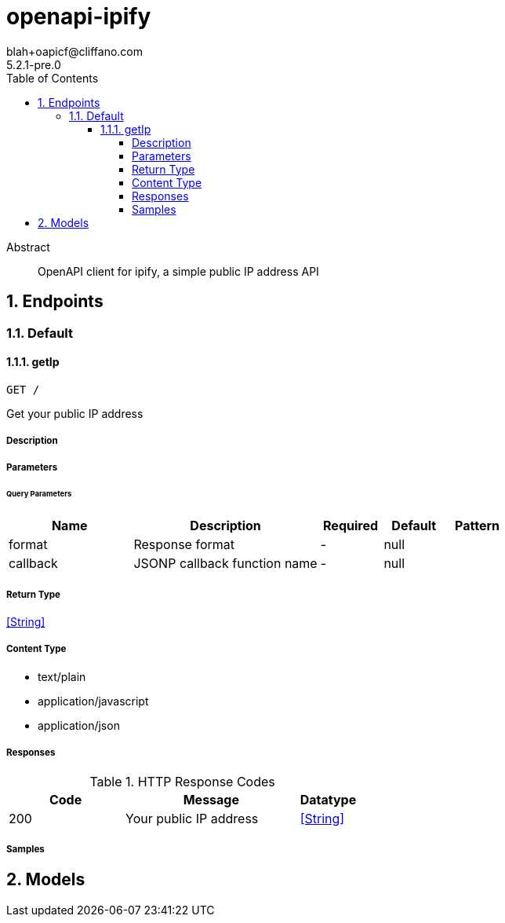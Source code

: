 = openapi-ipify
blah+oapicf@cliffano.com
5.2.1-pre.0
:toc: left
:numbered:
:toclevels: 4
:source-highlighter: highlightjs
:keywords: openapi, rest, openapi-ipify
:specDir: 
:snippetDir: 
:generator-template: v1 2019-12-20
:info-url: https://github.com/oapicf/openapi-ipify
:app-name: openapi-ipify

[abstract]
.Abstract
OpenAPI client for ipify, a simple public IP address API


// markup not found, no include::{specDir}intro.adoc[opts=optional]



== Endpoints


[.Default]
=== Default


[.getIp]
==== getIp

`GET /`

Get your public IP address

===== Description




// markup not found, no include::{specDir}GET/spec.adoc[opts=optional]



===== Parameters





====== Query Parameters

[cols="2,3,1,1,1"]
|===
|Name| Description| Required| Default| Pattern

| format
| Response format 
| -
| null
| 

| callback
| JSONP callback function name 
| -
| null
| 

|===


===== Return Type


<<String>>


===== Content Type

* text/plain
* application/javascript
* application/json

===== Responses

.HTTP Response Codes
[cols="2,3,1"]
|===
| Code | Message | Datatype


| 200
| Your public IP address
|  <<String>>

|===

===== Samples


// markup not found, no include::{snippetDir}GET/http-request.adoc[opts=optional]


// markup not found, no include::{snippetDir}GET/http-response.adoc[opts=optional]



// file not found, no * wiremock data link :GET/GET.json[]


ifdef::internal-generation[]
===== Implementation

// markup not found, no include::{specDir}GET/implementation.adoc[opts=optional]


endif::internal-generation[]


[#models]
== Models


